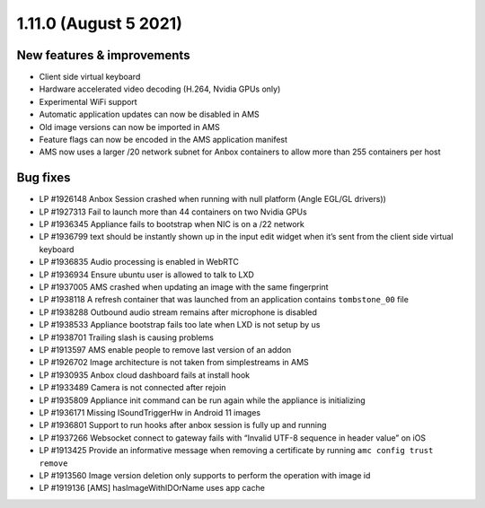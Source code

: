 .. _release-notes-1.11.0:

======================
1.11.0 (August 5 2021)
======================

.. _new-features-improvements-5:

New features & improvements
---------------------------

-  Client side virtual keyboard
-  Hardware accelerated video decoding (H.264, Nvidia GPUs only)
-  Experimental WiFi support
-  Automatic application updates can now be disabled in AMS
-  Old image versions can now be imported in AMS
-  Feature flags can now be encoded in the AMS application manifest
-  AMS now uses a larger /20 network subnet for Anbox containers to
   allow more than 255 containers per host

.. _bug-fixes-1:

Bug fixes
---------

-  LP #1926148 Anbox Session crashed when running with null platform
   (Angle EGL/GL drivers))
-  LP #1927313 Fail to launch more than 44 containers on two Nvidia GPUs
-  LP #1936345 Appliance fails to bootstrap when NIC is on a /22 network
-  LP #1936799 text should be instantly shown up in the input edit
   widget when it’s sent from the client side virtual keyboard
-  LP #1936835 Audio processing is enabled in WebRTC
-  LP #1936934 Ensure ubuntu user is allowed to talk to LXD
-  LP #1937005 AMS crashed when updating an image with the same
   fingerprint
-  LP #1938118 A refresh container that was launched from an application
   contains ``tombstone_00`` file
-  LP #1938288 Outbound audio stream remains after microphone is
   disabled
-  LP #1938533 Appliance bootstrap fails too late when LXD is not setup
   by us
-  LP #1938701 Trailing slash is causing problems
-  LP #1913597 AMS enable people to remove last version of an addon
-  LP #1926702 Image architecture is not taken from simplestreams in AMS
-  LP #1930935 Anbox cloud dashboard fails at install hook
-  LP #1933489 Camera is not connected after rejoin
-  LP #1935809 Appliance init command can be run again while the
   appliance is initializing
-  LP #1936171 Missing ISoundTriggerHw in Android 11 images
-  LP #1936801 Support to run hooks after anbox session is fully up and
   running
-  LP #1937266 Websocket connect to gateway fails with “Invalid UTF-8
   sequence in header value” on iOS
-  LP #1913425 Provide an informative message when removing a
   certificate by running ``amc config trust remove``
-  LP #1913560 Image version deletion only supports to perform the
   operation with image id
-  LP #1919136 [AMS] hasImageWithIDOrName uses app cache

